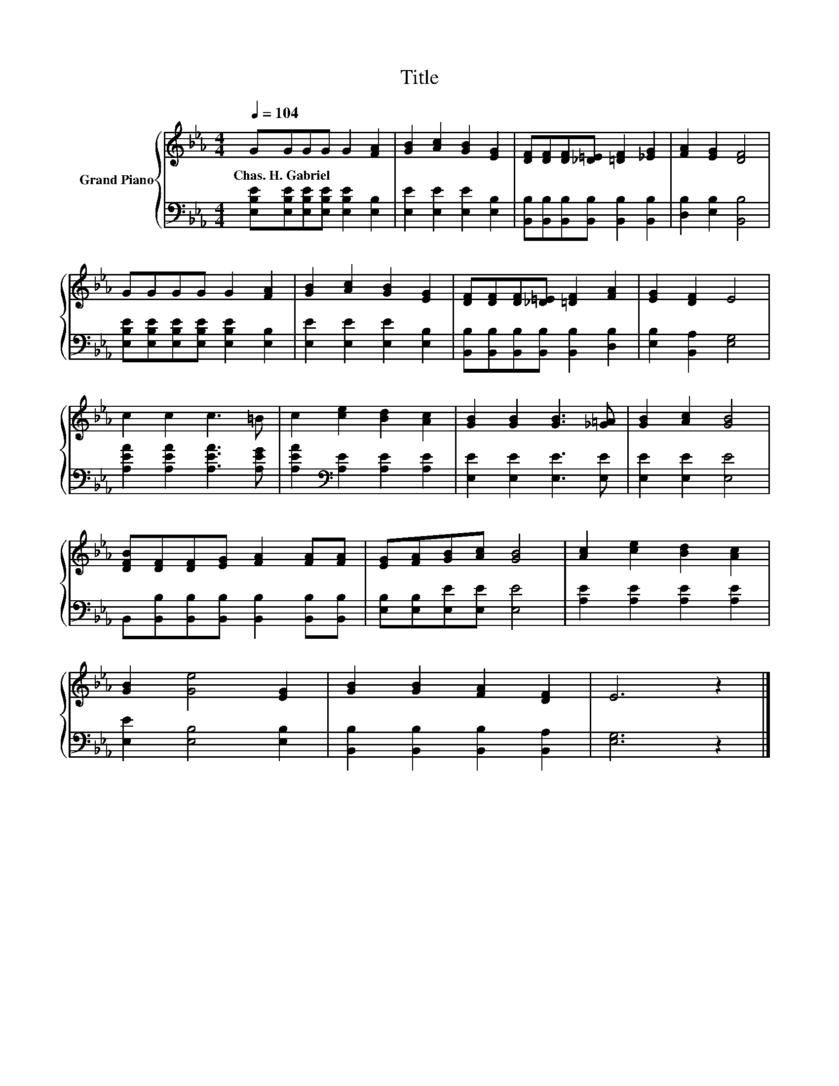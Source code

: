 X:1
T:Title
%%score { 1 | 2 }
L:1/8
Q:1/4=104
M:4/4
K:Eb
V:1 treble nm="Grand Piano"
V:2 bass 
V:1
 GGGG G2 [FA]2 | [GB]2 [Ac]2 [GB]2 [EG]2 | [DF][DF][DF][_D=E] [=DF]2 [_EG]2 | [FA]2 [EG]2 [DF]4 | %4
w: Chas.~H.~Gabriel * * * * *||||
 GGGG G2 [FA]2 | [GB]2 [Ac]2 [GB]2 [EG]2 | [DF][DF][DF][_D=E] [=DF]2 [FA]2 | [EG]2 [DF]2 E4 | %8
w: ||||
 c2 c2 c3 =B | c2 [ce]2 [Bd]2 [Ac]2 | [GB]2 [GB]2 [GB]3 [_G=A] | [GB]2 [Ac]2 [GB]4 | %12
w: ||||
 [DFB][DF][DF][EG] [FA]2 [FA][FA] | [EG][FA][GB][Ac] [GB]4 | [Ac]2 [ce]2 [Bd]2 [Ac]2 | %15
w: |||
 [GB]2 [Ge]4 [EG]2 | [GB]2 [GB]2 [FA]2 [DF]2 | E6 z2 |] %18
w: |||
V:2
 [E,B,E][E,B,E][E,B,E][E,B,E] [E,B,E]2 [E,B,]2 | [E,E]2 [E,E]2 [E,E]2 [E,B,]2 | %2
 [B,,B,][B,,B,][B,,B,][B,,B,] [B,,B,]2 [B,,B,]2 | [D,B,]2 [E,B,]2 [B,,B,]4 | %4
 [E,B,E][E,B,E][E,B,E][E,B,E] [E,B,E]2 [E,B,]2 | [E,E]2 [E,E]2 [E,E]2 [E,B,]2 | %6
 [B,,B,][B,,B,][B,,B,][B,,B,] [B,,B,]2 [D,B,]2 | [E,B,]2 [B,,A,]2 [E,G,]4 | %8
 [A,EA]2 [A,EA]2 [A,EA]3 [A,EG] | [A,EA]2[K:bass] [A,E]2 [A,E]2 [A,E]2 | %10
 [E,E]2 [E,E]2 [E,E]3 [E,E] | [E,E]2 [E,E]2 [E,E]4 | %12
 B,,[B,,B,][B,,B,][B,,B,] [B,,B,]2 [B,,B,][B,,B,] | [E,B,][E,B,][E,E][E,E] [E,E]4 | %14
 [A,E]2 [A,E]2 [A,E]2 [A,E]2 | [E,E]2 [E,B,]4 [E,B,]2 | [B,,B,]2 [B,,B,]2 [B,,B,]2 [B,,A,]2 | %17
 [E,G,]6 z2 |] %18

